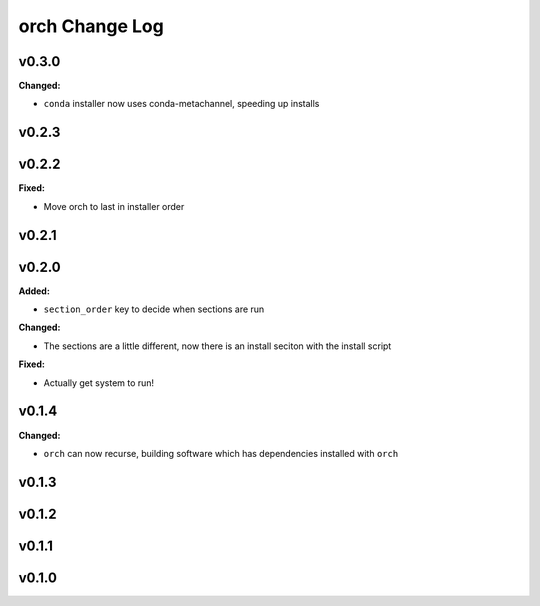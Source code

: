 ===============
orch Change Log
===============

.. current developments

v0.3.0
====================

**Changed:**

* ``conda`` installer now uses conda-metachannel, speeding up installs




v0.2.3
====================



v0.2.2
====================

**Fixed:**

* Move orch to last in installer order




v0.2.1
====================



v0.2.0
====================

**Added:**

* ``section_order`` key to decide when sections are run


**Changed:**

* The sections are a little different, now there is an install seciton with
  the install script


**Fixed:**

* Actually get system to run!




v0.1.4
====================

**Changed:**

* ``orch`` can now recurse, building software which has dependencies installed 
  with ``orch``




v0.1.3
====================



v0.1.2
====================



v0.1.1
====================



v0.1.0
====================



